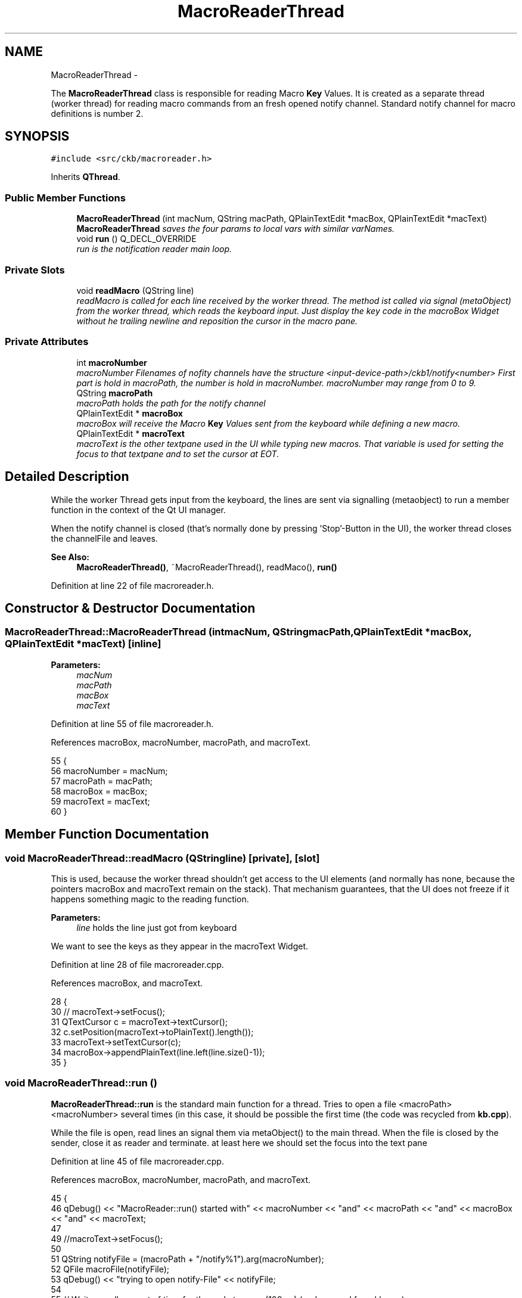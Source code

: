 .TH "MacroReaderThread" 3 "Sat May 27 2017" "Version v0.2.8 at branch all-mine" "ckb-next" \" -*- nroff -*-
.ad l
.nh
.SH NAME
MacroReaderThread \- 
.PP
The \fBMacroReaderThread\fP class is responsible for reading Macro \fBKey\fP Values\&. It is created as a separate thread (worker thread) for reading macro commands from an fresh opened notify channel\&. Standard notify channel for macro definitions is number 2\&.  

.SH SYNOPSIS
.br
.PP
.PP
\fC#include <src/ckb/macroreader\&.h>\fP
.PP
Inherits \fBQThread\fP\&.
.SS "Public Member Functions"

.in +1c
.ti -1c
.RI "\fBMacroReaderThread\fP (int macNum, QString macPath, QPlainTextEdit *macBox, QPlainTextEdit *macText)"
.br
.RI "\fI\fBMacroReaderThread\fP saves the four params to local vars with similar varNames\&. \fP"
.ti -1c
.RI "void \fBrun\fP () Q_DECL_OVERRIDE"
.br
.RI "\fIrun is the notification reader main loop\&. \fP"
.in -1c
.SS "Private Slots"

.in +1c
.ti -1c
.RI "void \fBreadMacro\fP (QString line)"
.br
.RI "\fIreadMacro is called for each line received by the worker thread\&. The method ist called via signal (metaObject) from the worker thread, which reads the keyboard input\&. Just display the key code in the macroBox Widget without he trailing newline and reposition the cursor in the macro pane\&. \fP"
.in -1c
.SS "Private Attributes"

.in +1c
.ti -1c
.RI "int \fBmacroNumber\fP"
.br
.RI "\fImacroNumber Filenames of nofity channels have the structure <input-device-path>/ckb1/notify<number> First part is hold in macroPath, the number is hold in macroNumber\&. macroNumber may range from 0 to 9\&. \fP"
.ti -1c
.RI "QString \fBmacroPath\fP"
.br
.RI "\fImacroPath holds the path for the notify channel \fP"
.ti -1c
.RI "QPlainTextEdit * \fBmacroBox\fP"
.br
.RI "\fImacroBox will receive the Macro \fBKey\fP Values sent from the keyboard while defining a new macro\&. \fP"
.ti -1c
.RI "QPlainTextEdit * \fBmacroText\fP"
.br
.RI "\fImacroText is the other textpane used in the UI while typing new macros\&. That variable is used for setting the focus to that textpane and to set the cursor at EOT\&. \fP"
.in -1c
.SH "Detailed Description"
.PP 
While the worker Thread gets input from the keyboard, the lines are sent via signalling (metaobject) to run a member function in the context of the Qt UI manager\&.
.PP
When the notify channel is closed (that's normally done by pressing 'Stop'-Button in the UI), the worker thread closes the channelFile and leaves\&. 
.PP
\fBSee Also:\fP
.RS 4
\fBMacroReaderThread()\fP, ~MacroReaderThread(), readMaco(), \fBrun()\fP 
.RE
.PP

.PP
Definition at line 22 of file macroreader\&.h\&.
.SH "Constructor & Destructor Documentation"
.PP 
.SS "MacroReaderThread::MacroReaderThread (intmacNum, QStringmacPath, QPlainTextEdit *macBox, QPlainTextEdit *macText)\fC [inline]\fP"

.PP
\fBParameters:\fP
.RS 4
\fImacNum\fP 
.br
\fImacPath\fP 
.br
\fImacBox\fP 
.br
\fImacText\fP 
.RE
.PP

.PP
Definition at line 55 of file macroreader\&.h\&.
.PP
References macroBox, macroNumber, macroPath, and macroText\&.
.PP
.nf
55                                                                                                     {
56         macroNumber = macNum;
57         macroPath = macPath;
58         macroBox = macBox;
59         macroText = macText;
60     }
.fi
.SH "Member Function Documentation"
.PP 
.SS "void MacroReaderThread::readMacro (QStringline)\fC [private]\fP, \fC [slot]\fP"
This is used, because the worker thread shouldn't get access to the UI elements (and normally has none, because the pointers macroBox and macroText remain on the stack)\&. That mechanism guarantees, that the UI does not freeze if it happens something magic to the reading function\&.
.PP
\fBParameters:\fP
.RS 4
\fIline\fP holds the line just got from keyboard 
.RE
.PP
We want to see the keys as they appear in the macroText Widget\&. 
.PP
Definition at line 28 of file macroreader\&.cpp\&.
.PP
References macroBox, and macroText\&.
.PP
.nf
28                                               {
30 //    macroText->setFocus();
31     QTextCursor c = macroText->textCursor();
32     c\&.setPosition(macroText->toPlainText()\&.length());
33     macroText->setTextCursor(c);
34     macroBox->appendPlainText(line\&.left(line\&.size()-1));
35 }
.fi
.SS "void MacroReaderThread::run ()"
\fBMacroReaderThread::run\fP is the standard main function for a thread\&. Tries to open a file <macroPath><macroNumber> several times (in this case, it should be possible the first time (the code was recycled from \fBkb\&.cpp\fP)\&.
.PP
While the file is open, read lines an signal them via metaObject() to the main thread\&. When the file is closed by the sender, close it as reader and terminate\&. at least here we should set the focus into the text pane 
.PP
Definition at line 45 of file macroreader\&.cpp\&.
.PP
References macroBox, macroNumber, macroPath, and macroText\&.
.PP
.nf
45                             {
46     qDebug() << "MacroReader::run() started with" << macroNumber << "and" << macroPath << "and" << macroBox << "and" << macroText;
47 
49     //macroText->setFocus();
50 
51     QString notifyFile = (macroPath + "/notify%1")\&.arg(macroNumber);
52     QFile macroFile(notifyFile);
53     qDebug() << "trying to open notify-File" << notifyFile;
54 
55     // Wait a small amount of time for the node to open (100ms) (code reused from kb\&.cpp)
56     QThread::usleep(100000);
57     if(!macroFile\&.open(QIODevice::ReadOnly)){
58         // If it's still not open, try again before giving up (1s at a time, 10s total)
59         QThread::usleep(900000);
60         for(int i = 1; i < 10; i++){
61             if(macroFile\&.open(QIODevice::ReadOnly))
62                 break;
63             QThread::sleep(1);
64         }
65         if(!macroFile\&.isOpen()) {
66             qDebug() << "unable to open macroFile" << notifyFile;
67             return;
68         }
69     }
70     // Read data from notification node macroPath
71     // Count time between lines read from the interface
72     QByteArray line;
73     timeval t;
74     gettimeofday(&t, NULL);
75     double tstart = t\&.tv_sec+(t\&.tv_usec/1000000\&.0);
76     bool firstline = true;
77 
78     while(macroFile\&.isOpen() && (line = macroFile\&.readLine())\&.length() > 0){
79         QString text = QString::fromUtf8(line);
80         gettimeofday(&t, NULL);
81         double tnow = t\&.tv_sec+(t\&.tv_usec/1000000\&.0);
82 
83         // in the first line, there is only a delay "before start"\&. Don't use it\&.
84         if (!firstline) {
85             text\&.prepend ("\n");
86             text\&.prepend (QString::number ((tnow - tstart) * 1000000\&.0, 'f', 0));
87             text\&.prepend ("=");
88         } else firstline = false;
89         tstart = tnow;
90 
91         metaObject()->invokeMethod(this, "readMacro", Qt::QueuedConnection, Q_ARG(QString, text));
92     }
93     qDebug() << "MacroReader::run() ends\&.";
94     macroFile\&.close();
95     QThread::exit ();
96 }
.fi
.SH "Field Documentation"
.PP 
.SS "QPlainTextEdit* MacroReaderThread::macroBox\fC [private]\fP"

.PP
Definition at line 40 of file macroreader\&.h\&.
.PP
Referenced by MacroReaderThread(), readMacro(), and run()\&.
.SS "int MacroReaderThread::macroNumber\fC [private]\fP"

.PP
Definition at line 31 of file macroreader\&.h\&.
.PP
Referenced by MacroReaderThread(), and run()\&.
.SS "QString MacroReaderThread::macroPath\fC [private]\fP"

.PP
\fBSee Also:\fP
.RS 4
\fBmacroNumber\fP 
.RE
.PP

.PP
Definition at line 36 of file macroreader\&.h\&.
.PP
Referenced by MacroReaderThread(), and run()\&.
.SS "QPlainTextEdit* MacroReaderThread::macroText\fC [private]\fP"

.PP
Definition at line 45 of file macroreader\&.h\&.
.PP
Referenced by MacroReaderThread(), readMacro(), and run()\&.

.SH "Author"
.PP 
Generated automatically by Doxygen for ckb-next from the source code\&.
